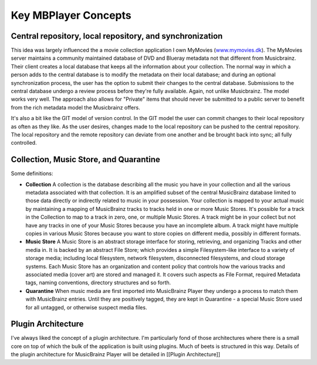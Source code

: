 Key MBPlayer Concepts
=====================

Central repository, local repository, and synchronization
---------------------------------------------------------

This idea was largely influenced the a movie collection application I
own MyMovies (`www.mymovies.dk <http://www.mymovies.dk>`__). The
MyMovies server maintains a community maintained database of DVD and
Blueray metadata not that different from Musicbrainz. Their client
creates a local database that keeps all the information about your
collection. The normal way in which a person adds to the central
database is to modify the metadata on their local database; and during
an optional synchronization process, the user has the option to submit
their changes to the central database. Submissions to the central
database undergo a review process before they're fully available. Again,
not unlike Musicbrainz. The model works very well. The approach also
allows for "Private" items that should never be submitted to a public
server to benefit from the rich metadata model the Musicbrainz offers.

It's also a bit like the GIT model of version control. In the GIT model
the user can commit changes to their local repository as often as they
like. As the user desires, changes made to the local repository can be
pushed to the central repository. The local repository and the remote
repository can deviate from one another and be brought back into sync;
all fully controlled.

Collection, Music Store, and Quarantine
---------------------------------------

Some definitions:

-  **Collection** A collection is the database describing all the music
   you have in your collection and all the various metadata associated
   with that collection. It is an amplified subset of the central
   MusicBrainz database limited to those data directly or indirectly
   related to music in your possession. Your collection is mapped to
   your actual music by maintaining a mapping of MusicBrainz tracks to
   tracks held in one or more Music Stores. It's possible for a track in
   the Collection to map to a track in zero, one, or multiple Music
   Stores. A track might be in your collect but not have any tracks in
   one of your Music Stores because you have an incomplete album. A
   track might have multiple copies in various Music Stores because you
   want to store copies on different media, possibly in different
   formats.

-  **Music Store** A Music Store is an abstract storage interface for
   storing, retrieving, and organizing Tracks and other media in. It is
   backed by an abstract File Store; which provides a simple
   Filesystem-like interface to a variety of storage media; including
   local filesystem, network filesystem, disconnected filesystems, and
   cloud storage systems. Each Music Store has an organization and
   content policy that controls how the various tracks and associated
   media (cover art) are stored and managed it. It covers such aspects
   as File Format, required Metadata tags, naming conventions, directory
   structures and so forth.

-  **Quarantine** When music media are first imported into MusicBrainz
   Player they undergo a process to match them with MusicBrainz entries.
   Until they are positively tagged, they are kept in Quarantine - a
   special Music Store used for all untagged, or otherwise suspect media
   files.

Plugin Architecture
-------------------

I've always liked the concept of a plugin architecture. I'm particularly
fond of those architectures where there is a small core on top of which
the bulk of the application is built using plugins. Much of beets is
structured in this way. Details of the plugin architecture for
MusicBrainz Player will be detailed in [[Plugin Architecture]]

